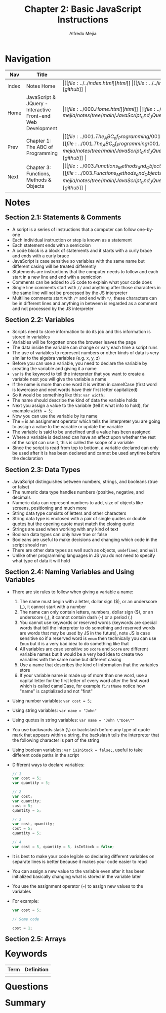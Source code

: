 #+title: Chapter 2: Basic JavaScript Instructions
#+author: Alfredo Mejia
#+options: num:nil html-postamble:nil
#+html_head: <link rel="stylesheet" type="text/css" href="../../resources/bulma/bulma.css" /> <style>body {margin: 5%} h1,h2,h3,h4,h5,h6 {margin-top: 3%}</style>

* Navigation
| Nav   | Title                                                       | Links                                   |
|-------+-------------------------------------------------------------+-----------------------------------------|
| Index | Notes Home                                                  | \vert [[file:../../index.html][html]] \vert [[file:../../index.org][org]] \vert [[https://github.com/alfredo-mejia/notes/tree/main][github]] \vert |
| Home  | JavaScript & JQuery - Interactive Front-end Web Development | \vert [[file:../000.Home.html][html]] \vert [[file:../000.Home.org][org]] \vert [[https://github.com/alfredo-mejia/notes/tree/main/JavaScript_and_JQuery_Interactive_Frontend_Web_Development][github]] \vert |
| Prev  | Chapter 1: The ABC of Programming                           | \vert [[file:../001.The_ABC_of_Programming/001.000.Notes.html][html]] \vert [[file:../001.The_ABC_of_Programming/001.000.Notes.org][org]] \vert [[https://github.com/alfredo-mejia/notes/tree/main/JavaScript_and_JQuery_Interactive_Frontend_Web_Development/001.The_ABC_of_Programming][github]] \vert |
| Next  | Chapter 3: Functions, Methods & Objects                     | \vert [[file:../003.Functions_Methods_and_Objects/003.000.Notes.html][html]] \vert [[file:../003.Functions_Methods_and_Objects/003.000.Notes.org][org]] \vert [[https://github.com/alfredo-mejia/notes/tree/main/JavaScript_and_JQuery_Interactive_Frontend_Web_Development/003.Functions_Methods_and_Objects][github]] \vert |

* Notes

** Section 2.1: Statements & Comments
   - A script is a series of instructions that a computer can follow one-by-one
   - Each individual instruction or step is known as a statement
   - Each statement ends with a semicolon
   - A code block is a block of statements and it starts with a curly brace and ends with a curly brace
   - JavaScript is case sensitive so variables with the same name but different casing will be treated differently
   - Statements are instructions that the computer needs to follow and each start in a new line and end with a semicolon
   - Comments can be added to JS code to explain what your code does
   - Single line comments start with ~//~ and anything after those characters in the same line will not be processed by the JS interpreter
   - Multiline comments start with ~/*~ and end with ~*/~, these characters can be in different lines and anything in between is regarded as a comment and not processed by the JS interpreter

** Section 2.2: Variables
   - Scripts need to store information to do its job and this information is stored in variables
   - Variables will be forgotten once the browser leaves the page
   - The data inside the variable can change or vary each time a script runs
   - The use of variables to represent numbers or other kinds of data is very similar to the algebra variables (e.g. x, y, z)
   - Before you can use a variable, you need to declare the variable by creating the variable and giving it a name
   - ~var~ is the keyword to tell the interpreter that you want to create a variable next you will give the variable a name
   - If the name is more than one word it is written in camelCase (first word is lowercase and next words have their first letter capitalized)
   - So it would be something like this: ~var width;~
   - The name should describe the kind of data the variable holds
   - Next you assign a value to the variable (tell it what info to hold), for example ~width = 5;~
   - Now you can use the variable by its name
   - The ~=~ is an assignment operator which tells the interpreter you are going to assign a value to the variable or update the variable
   - The variable is said to be undefined until a value has been assigned
   - Where a variable is declared can have an effect upon whether the rest of the script can use it, this is called the scope of a variable
   - Since the script is read from top to bottom, a variable declared can only be used after it is has been declared and cannot be used anytime before the declaration

** Section 2.3: Data Types
   - JavaScript distinguishes between numbers, strings, and booleans (true or false)
   - The numeric data type handles numbers (positive, negative, and decimals
   - Numeric data can represent numbers to add, size of objects like screens, positioning and much more
   - String data type consists of letters and other characters
   - String data type is enclosed with a pair of single quotes or double quotes but the opening quote must match the closing quote
   - Strings are used when working with any kind of text
   - Boolean data types can only have true or false
   - Booleans are useful to make decisions and changing which code in the script should run
   - There are other data types as well such as objects, ~undefined~, and ~null~
   - Unlike other programming languages in JS you do not need to specify what type of data it will hold

** Section 2.4: Naming Variables and Using Variables
   - There are six rules to follow when giving a variable a name:
     1. The name must begin with a letter, dollar sign ($), or an underscore (_), it cannot start with a number
     2. The name can only contain letters, numbers, dollar sign ($), or an underscore (_), it cannot contain dash (-) or a period (.)
     3. You cannot use keywords or reserved words (keywords are special words that tell the interpreter to do something and reserved words are words that may be used by JS in the future), note JS is case sensitive so if a reserved word is ~enum~ then technically you can use ~Enum~ but it is a very bad idea to do something like that
     4. All variables are case sensitive so ~score~ and ~Score~ are different variable names but it would be a very bad idea to create two variables with the same name but different casing
     5. Use a name that describes the kind of information that the variables store
     6. If your variable name is made up of more than one word, use a capital letter for the first letter of every word after the first word which is called camelCase, for example ~firstName~ notice how "name" is captialized and not "first"
   - Using number variables: ~var cost = 5;~
   - Using string variables: ~var name = "John"~
   - Using quotes in string variables: ~var name = "John \"Doe\""~
   - You use backwards slash (~\~) or backslash before any type of quote mark that appears within a string, the backslash tells the interpreter that the following character is part of the string
   - Using boolean variables: ~var isInStock = false;~, useful to take different code paths in the script
   - Different ways to declare variables:

     #+BEGIN_SRC JavaScript
       // 1
       var cost = 5;
       var quantity = 5;

       // 2
       var cost;
       var quantity;
       cost = 5;
       quantity = 5;

       // 3
       var cost, quantity;
       cost = 5;
       quantity = 5;

       // 4
       var cost = 5, quantity = 5, isInStock = false;
     #+END_SRC
     
   - It is best to make your code legible so declaring different variables on separate lines is better because it makes your code easier to read
   - You can assign a new value to the variable even after it has been initialized basically changing what is stored in the variable later
   - You use the assignment operator (~=~) to assign new values to the variables
   - For example:

     #+BEGIN_SRC JavaScript
       var cost = 5;

       // Some code

       cost = 1;
     #+END_SRC

** Section 2.5: Arrays

     
* Keywords
| Term | Definition |
|------+------------|
|      |            |

* Questions

* Summary
